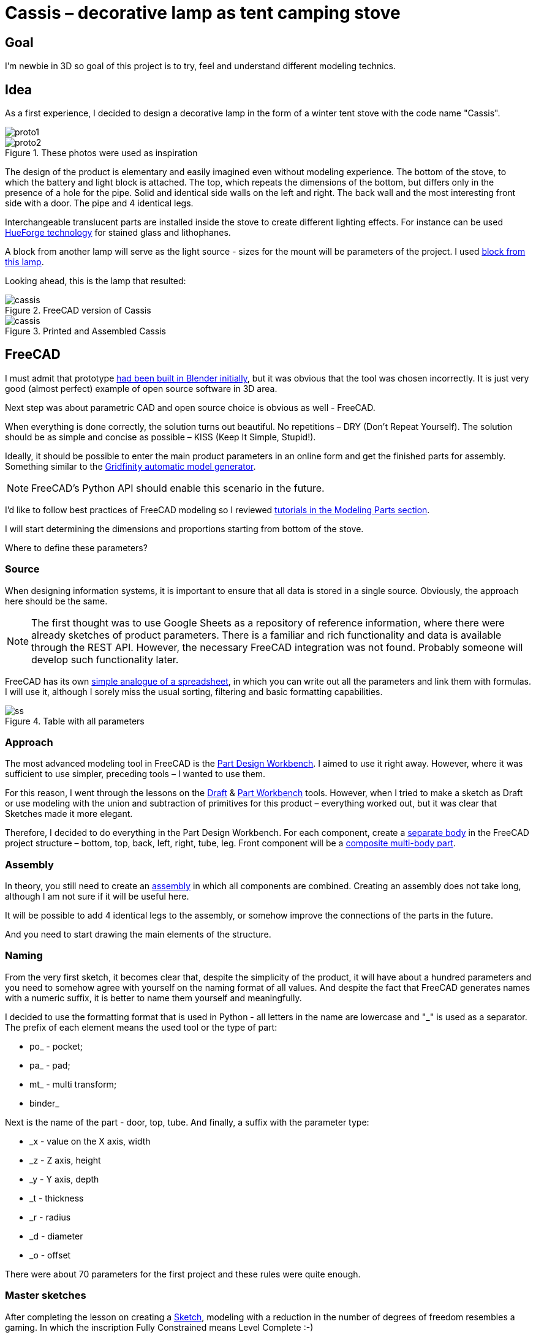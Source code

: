 = Cassis – decorative lamp as tent camping stove

== Goal

I'm newbie in 3D so goal of this project is to try, feel and understand different modeling technics.

== Idea

As a first experience, I decided to design a decorative lamp in the form of a winter tent stove with the code name "Cassis".

image::pic/proto1.png[]
.These photos were used as inspiration
image::pic/proto2.png[]

The design of the product is elementary and easily imagined even without modeling experience.
The bottom of the stove, to which the battery and light block is attached.
The top, which repeats the dimensions of the bottom, but differs only in the presence of a hole for the pipe.
Solid and identical side walls on the left and right.
The back wall and the most interesting front side with a door.
The pipe and 4 identical legs.

Interchangeable translucent parts are installed inside the stove to create different lighting effects.
For instance can be used https://shop.thehueforge.com/pages/examples[HueForge technology] for stained glass and lithophanes.

A block from another lamp will serve as the light source - sizes for the mount will be parameters of the project.
I used https://www.ozon.ru/product/fonar-dekorativnyy-navigator-93-213-nsl-06-chernyy-plastik-steklo-na-batareykah-593821492/[block from this lamp].

Looking ahead, this is the lamp that resulted:

.FreeCAD version of Cassis
image::pic/cassis.png[]

.Printed and Assembled Cassis
image::pic/cassis.gif[]

== FreeCAD

I must admit that prototype xref:oven.blend[had been built in Blender initially], but it was obvious that the tool was chosen incorrectly.
It is just very good (almost perfect) example of open source software in 3D area.

Next step was about parametric CAD and open source choice is obvious as well - FreeCAD.

When everything is done correctly, the solution turns out beautiful.
No repetitions – DRY (Don't Repeat Yourself).
The solution should be as simple and concise as possible – KISS (Keep It Simple, Stupid!).

Ideally, it should be possible to enter the main product parameters in an online form and get the finished parts for assembly.
Something similar to the https://gridfinity.perplexinglabs.com/[Gridfinity automatic model generator].

[NOTE]
FreeCAD's Python API should enable this scenario in the future.

I'd like to follow best practices of FreeCAD modeling so I reviewed https://wiki.freecad.org/Tutorials[tutorials in the Modeling Parts section].

I will start determining the dimensions and proportions starting from bottom of the stove.

Where to define these parameters?

=== Source

When designing information systems, it is important to ensure that all data is stored in a single source.
Obviously, the approach here should be the same.

[NOTE]
The first thought was to use Google Sheets as a repository of reference information, where there were already sketches of product parameters.
There is a familiar and rich functionality and data is available through the REST API.
However, the necessary FreeCAD integration was not found.
Probably someone will develop such functionality later.

FreeCAD has its own https://wiki.freecad.org/Spreadsheet_Workbench[simple analogue of a spreadsheet], in which you can write out all the parameters and link them with formulas.
I will use it, although I sorely miss the usual sorting, filtering and basic formatting capabilities.

.Table with all parameters
image::pic/ss.png[]

=== Approach

The most advanced modeling tool in FreeCAD is the https://wiki.freecad.org/PartDesign_Workbench[Part Design Workbench].
I aimed to use it right away.
However, where it was sufficient to use simpler, preceding tools – I wanted to use them.

For this reason, I went through the lessons on the https://wiki.freecad.org/Draft_Workbench[Draft] & https://wiki.freecad.org/Part_Workbench[Part Workbench] tools.
However, when I tried to make a sketch as Draft or use modeling with the union and subtraction of primitives for this product – everything worked out, but it was clear that Sketches made it more elegant.

Therefore, I decided to do everything in the Part Design Workbench.
For each component, create a https://wiki.freecad.org/PartDesign_Body[separate body] in the FreeCAD project structure – bottom, top, back, left, right, tube, leg.
Front component will be a https://wiki.freecad.org/Std_Part[composite multi-body part].

=== Assembly

In theory, you still need to create an https://wiki.freecad.org/Assembly_Workbench[assembly] in which all components are combined.
Creating an assembly does not take long, although I am not sure if it will be useful here.

It will be possible to add 4 identical legs to the assembly, or somehow improve the connections of the parts in the future.

And you need to start drawing the main elements of the structure.

=== Naming

From the very first sketch, it becomes clear that, despite the simplicity of the product, it will have about a hundred parameters and you need to somehow agree with yourself on the naming format of all values.
And despite the fact that FreeCAD generates names with a numeric suffix, it is better to name them yourself and meaningfully.

I decided to use the formatting format that is used in Python - all letters in the name are lowercase and "_" is used as a separator.
The prefix of each element means the used tool or the type of part:

* po_ - pocket;
* pa_ - pad;
* mt_ - multi transform;
* binder_

Next is the name of the part - door, top, tube.
And finally, a suffix with the parameter type:

* _x - value on the X axis, width
* _z - Z axis, height
* _y - Y axis, depth
* _t - thickness
* _r - radius
* _d - diameter
* _o - offset

There were about 70 parameters for the first project and these rules were quite enough.

=== Master sketches

After completing the lesson on creating a https://wiki.freecad.org/Sketcher_Workbench[Sketch], modeling with a reduction in the number of degrees of freedom resembles a gaming.
In which the inscription Fully Constrained means Level Complete :-)

.Master sketch for the bottom of the stove
image::pic/master_bottom.png[]

[NOTE]
I used the best practices for defining Constraints from the description, although I clearly need to thoroughly study the https://forum.freecad.org/viewtopic.php?f=36&t=30104[80-page lecture].

=== SubShapeBinder

Next, for each body I have to create a https://wiki.freecad.org/PartDesign_SubShapeBinder[SubShapeBinder], which, in turn, is created on the basis of the master sketch.
I hope I understood the main idea correctly.
Although I have not found from scratch a thorough and simple training lesson on the general approach to modeling products like this.

After the first transformations of the bottom, which are common with the top part, I defined the second SubShapeBinder.
In order to make a lid on its basis and without repetition.

[NOTE]
Everything worked out, although I'm not sure if this is the optimal solution to the problem.

=== Bindings, positioning and displacement

Then everything went elementarily by analogy.
Until I got to drawing the hinges on the door.
Here the first difficulty arose with placing the Sketch – how is it better?
To the binder? To the face or to the plane?

I'm not happy with the way it turned out.
Created Z Attachment offset for the value of reference distance between midpoint of the front panel and door.
There were difficulties with the tool when mirroring.
And now the hinges break when you change the size of the width of the stove. 
In addition, there is a persistent feeling that the drawings of the front wall and the door should be further separated.
Not sure how to do it best.

.Master sketch of the front wall
image::pic/master_front.png[]


[NOTE]
I would like to hear the opinion of experts on this matter.
Too many parameters visually look ugly, and this should not be the case.

=== Primitives

For modeling the latch, it seemed excessive to me to use the Part Design tools based on sketches.
With a cone primitive, which was subtracted from the door and added to the latch, the solution looked simpler.

[NOTE]
Although I'm not sure and would like an outside opinion :/

== FreeCAD's result

As a result, everything worked out.

xref:Cassis.FCStd[Cassis.FCStd] - FreeCAD project.

When changing the main parameter – the width of the stove, the entire project is recalculated.

This makes it possible to create such lamps in any size, for any LEDs.
Good, but..

== Remaining questions...

- Some of the dimensions created in the table are probably not used – how to quickly check?
- Should I have increased the number of master Sketches in this case to simplify them?
- Is the use of SubShapeBinder justified in such scenarios and in such quantities?
- To temporarily hide some tool processing – I checked Suppressed (which does not work yet) and set the main parameter of the tool to 0 – is there a better way?
- Applying the Fillet tool as the final transformation step seriously slows down the work with model.
Seems I have to put Fillet after Tip feature.
Can I somehow disable the calculation for drawing, but use it during export to STL?
- In the reference master drawings, which are used for external geometry in several parts, not all profiles are closed.
But this does not correspond to best practices.
Is this a normal exception to the rules or is it still unacceptable?
- I constantly renamed Origin to the name of the Body, so as not to get confused in the representations.
Can I make the name of the Body coordinates use its name by default?

== What's next?

- Answer above questions and problems 
- Try to implement the generation and export of parts using a Python script
- It would be interesting to generate a stained glass backlight pattern using AI

== OpenSCAD and alternatives

I've solved first problem from the questions' list above and used xref:fc_unused.py[Python script] to determine unused variables.
But while I tried to answer following questions and solve problems I had to redraw sketches.
Very quickly these sketches became unreadable :-/

.Mess in sketches
image::pic/fc_mess.png[]

While reading forums about similar problems I wanted to made a try to model the same project using OpenSCAD.
Tutorial was very easy to understand and follow.
But even in the beginning is absolutely clear that:

- OpenSCAD dialect is very narrow standard
- Kernel is quite slow and has serious limitations
- Code editor is far from being so comfortable and modern as VS Code

So, I continued to search and found https://github.com/gumyr/build123d[open source Build123d framework].

== Seems that Build123d is my CAD modeling approach

Examples of completed modelings were impressive.
Code of Algebra mode was especially dry and beautiful on my taste.

Process of modeling from the scratch after tutorials was easy.

xref:build123d[Resulting code is very small]. 
It's still not optimized, so I'm pretty sure that it can be much more elegant.
Modeling with Jupiter Notebook and OCP CAD Viewer is the best experience for me.
I can do it without mouse, laying on the coach with Mac Air :-)

.Build123d in action
image::pic/build123d.png[]

.Build123d in action
image::pic/build123d.gif[]
